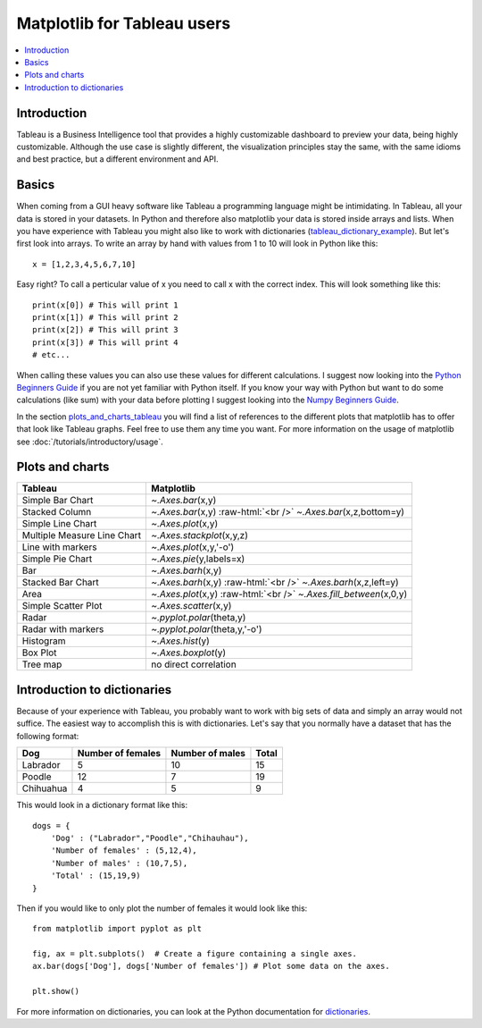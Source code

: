 .. role:: raw-html(raw)
    :format: html

=============================
Matplotlib for Tableau users
=============================

.. contents::
    :local:

Introduction
--------------

Tableau is a Business Intelligence tool that provides a highly customizable dashboard to preview your data, being highly customizable. 
Although the use case is slightly different, the visualization principles stay the same, with the same idioms and best practice, but a
different environment and API.

Basics
--------

When coming from a GUI heavy software like Tableau a programming language might be intimidating. In Tableau, all your data is stored in your datasets. In Python and therefore also matplotlib your data is stored inside arrays and lists. When you have experience with Tableau you might also like to work with dictionaries (tableau_dictionary_example_). But let's first look into arrays. To write an array by hand with values from 1 to 10 will look in Python like this\:

::

    x = [1,2,3,4,5,6,7,10]

Easy right? To call a perticular value of x you need to call x with the correct index. This will look something like this\:

::

    print(x[0]) # This will print 1
    print(x[1]) # This will print 2
    print(x[2]) # This will print 3
    print(x[3]) # This will print 4
    # etc...

When calling these values you can also use these values for different calculations. I suggest now looking into the `Python Beginners Guide <https://wiki.python.org/moin/BeginnersGuide>`_ if you are not yet familiar with Python itself. If you know your way with Python but want to do some calculations (like sum) with your data before plotting I suggest looking into the `Numpy Beginners Guide <https://numpy.org/doc/stable/user/absolute_beginners.html>`_.

In the section plots_and_charts_tableau_ you will find a list of references to the different plots that matplotlib has to offer that look like Tableau graphs. Feel free to use them any time you want. For more information on the usage of matplotlib see :doc:`/tutorials/introductory/usage`.

.. _plots_and_charts_tableau:


Plots and charts
------------------

+-------------------------------+-----------------------------------------------------------------------+
| Tableau                       | Matplotlib                                                            |
+===============================+=======================================================================+
| Simple Bar Chart              | `~.Axes.bar`\(x,y)                                                    |
+-------------------------------+-----------------------------------------------------------------------+
| Stacked Column                | `~.Axes.bar`\(x,y) :raw-html:`<br />` `~.Axes.bar`\(x,z,bottom=y)     |
+-------------------------------+-----------------------------------------------------------------------+
| Simple Line Chart             | `~.Axes.plot`\(x,y)                                                   |
+-------------------------------+-----------------------------------------------------------------------+
| Multiple Measure Line Chart   | `~.Axes.stackplot`\(x,y,z)                                            |       
+-------------------------------+-----------------------------------------------------------------------+
| Line with markers             | `~.Axes.plot`\(x,y,'-o')                                              |
+-------------------------------+-----------------------------------------------------------------------+
| Simple Pie Chart              | `~.Axes.pie`\(y,labels=x)                                             |
+-------------------------------+-----------------------------------------------------------------------+
| Bar                           | `~.Axes.barh`\(x,y)                                                   |
+-------------------------------+-----------------------------------------------------------------------+
|Stacked Bar Chart              | `~.Axes.barh`\(x,y) :raw-html:`<br />` `~.Axes.barh`\(x,z,left=y)     |
+-------------------------------+-----------------------------------------------------------------------+
| Area                          | `~.Axes.plot`\(x,y) :raw-html:`<br />` `~.Axes.fill_between`\(x,0,y)  |
+-------------------------------+-----------------------------------------------------------------------+
| Simple Scatter Plot           | `~.Axes.scatter`\(x,y)                                                |
+-------------------------------+-----------------------------------------------------------------------+
| Radar                         | `~.pyplot.polar`\(theta,y)                                            |
+-------------------------------+-----------------------------------------------------------------------+
| Radar with markers            | `~.pyplot.polar`\(theta,y,'-o')                                       |
+-------------------------------+-----------------------------------------------------------------------+
| Histogram                     | `~.Axes.hist`\(y)                                                     |
+-------------------------------+-----------------------------------------------------------------------+
| Box Plot                      | `~.Axes.boxplot`\(y)                                                  |
+-------------------------------+-----------------------------------------------------------------------+
| Tree map                      | no direct correlation                                                 |
+-------------------------------+-----------------------------------------------------------------------+

.. _tableau_dictionary_example:

Introduction to dictionaries
-------------------------------

Because of your experience with Tableau, you probably want to work with big sets of data and simply an array would not suffice. The easiest way to accomplish this is with dictionaries. Let's say that you normally have a dataset that has the following format\:

+------------------+---------------------+--------------------------+---------------+
| Dog              | Number of females   | Number of males          | Total         |
+==================+=====================+==========================+===============+
| Labrador         | 5                   | 10                       | 15            |
+------------------+---------------------+--------------------------+---------------+
| Poodle           | 12                  | 7                        | 19            |    
+------------------+---------------------+--------------------------+---------------+
| Chihuahua        | 4                   | 5                        | 9             |
+------------------+---------------------+--------------------------+---------------+

This would look in a dictionary format like this\:

::

    dogs = {
        'Dog' : ("Labrador","Poodle","Chihauhau"),
        'Number of females' : (5,12,4),
        'Number of males' : (10,7,5),
        'Total' : (15,19,9)
    }

Then if you would like to only plot the number of females it would look like this:

::

    from matplotlib import pyplot as plt

    fig, ax = plt.subplots()  # Create a figure containing a single axes.
    ax.bar(dogs['Dog'], dogs['Number of females']) # Plot some data on the axes.

    plt.show()

For more information on dictionaries, you can look at the Python documentation for `dictionaries <https://docs.python.org/3/tutorial/datastructures.html#dictionaries>`_.